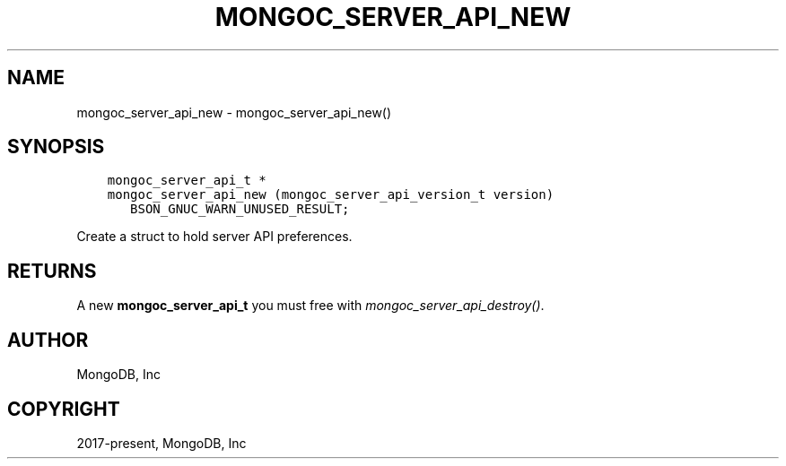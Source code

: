 .\" Man page generated from reStructuredText.
.
.
.nr rst2man-indent-level 0
.
.de1 rstReportMargin
\\$1 \\n[an-margin]
level \\n[rst2man-indent-level]
level margin: \\n[rst2man-indent\\n[rst2man-indent-level]]
-
\\n[rst2man-indent0]
\\n[rst2man-indent1]
\\n[rst2man-indent2]
..
.de1 INDENT
.\" .rstReportMargin pre:
. RS \\$1
. nr rst2man-indent\\n[rst2man-indent-level] \\n[an-margin]
. nr rst2man-indent-level +1
.\" .rstReportMargin post:
..
.de UNINDENT
. RE
.\" indent \\n[an-margin]
.\" old: \\n[rst2man-indent\\n[rst2man-indent-level]]
.nr rst2man-indent-level -1
.\" new: \\n[rst2man-indent\\n[rst2man-indent-level]]
.in \\n[rst2man-indent\\n[rst2man-indent-level]]u
..
.TH "MONGOC_SERVER_API_NEW" "3" "Aug 31, 2022" "1.23.0" "libmongoc"
.SH NAME
mongoc_server_api_new \- mongoc_server_api_new()
.SH SYNOPSIS
.INDENT 0.0
.INDENT 3.5
.sp
.nf
.ft C
mongoc_server_api_t *
mongoc_server_api_new (mongoc_server_api_version_t version)
   BSON_GNUC_WARN_UNUSED_RESULT;
.ft P
.fi
.UNINDENT
.UNINDENT
.sp
Create a struct to hold server API preferences.
.SH RETURNS
.sp
A new \fBmongoc_server_api_t\fP you must free with \fI\%mongoc_server_api_destroy()\fP\&.
.SH AUTHOR
MongoDB, Inc
.SH COPYRIGHT
2017-present, MongoDB, Inc
.\" Generated by docutils manpage writer.
.
